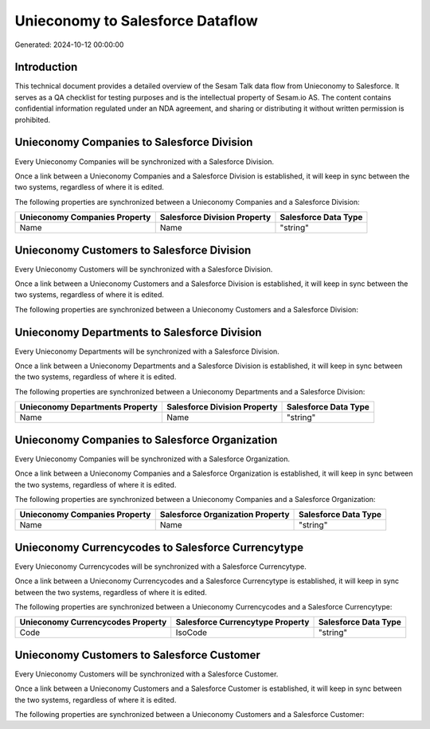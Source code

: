 =================================
Unieconomy to Salesforce Dataflow
=================================

Generated: 2024-10-12 00:00:00

Introduction
------------

This technical document provides a detailed overview of the Sesam Talk data flow from Unieconomy to Salesforce. It serves as a QA checklist for testing purposes and is the intellectual property of Sesam.io AS. The content contains confidential information regulated under an NDA agreement, and sharing or distributing it without written permission is prohibited.

Unieconomy Companies to Salesforce Division
-------------------------------------------
Every Unieconomy Companies will be synchronized with a Salesforce Division.

Once a link between a Unieconomy Companies and a Salesforce Division is established, it will keep in sync between the two systems, regardless of where it is edited.

The following properties are synchronized between a Unieconomy Companies and a Salesforce Division:

.. list-table::
   :header-rows: 1

   * - Unieconomy Companies Property
     - Salesforce Division Property
     - Salesforce Data Type
   * - Name
     - Name
     - "string"


Unieconomy Customers to Salesforce Division
-------------------------------------------
Every Unieconomy Customers will be synchronized with a Salesforce Division.

Once a link between a Unieconomy Customers and a Salesforce Division is established, it will keep in sync between the two systems, regardless of where it is edited.

The following properties are synchronized between a Unieconomy Customers and a Salesforce Division:

.. list-table::
   :header-rows: 1

   * - Unieconomy Customers Property
     - Salesforce Division Property
     - Salesforce Data Type


Unieconomy Departments to Salesforce Division
---------------------------------------------
Every Unieconomy Departments will be synchronized with a Salesforce Division.

Once a link between a Unieconomy Departments and a Salesforce Division is established, it will keep in sync between the two systems, regardless of where it is edited.

The following properties are synchronized between a Unieconomy Departments and a Salesforce Division:

.. list-table::
   :header-rows: 1

   * - Unieconomy Departments Property
     - Salesforce Division Property
     - Salesforce Data Type
   * - Name
     - Name
     - "string"


Unieconomy Companies to Salesforce Organization
-----------------------------------------------
Every Unieconomy Companies will be synchronized with a Salesforce Organization.

Once a link between a Unieconomy Companies and a Salesforce Organization is established, it will keep in sync between the two systems, regardless of where it is edited.

The following properties are synchronized between a Unieconomy Companies and a Salesforce Organization:

.. list-table::
   :header-rows: 1

   * - Unieconomy Companies Property
     - Salesforce Organization Property
     - Salesforce Data Type
   * - Name
     - Name
     - "string"


Unieconomy Currencycodes to Salesforce Currencytype
---------------------------------------------------
Every Unieconomy Currencycodes will be synchronized with a Salesforce Currencytype.

Once a link between a Unieconomy Currencycodes and a Salesforce Currencytype is established, it will keep in sync between the two systems, regardless of where it is edited.

The following properties are synchronized between a Unieconomy Currencycodes and a Salesforce Currencytype:

.. list-table::
   :header-rows: 1

   * - Unieconomy Currencycodes Property
     - Salesforce Currencytype Property
     - Salesforce Data Type
   * - Code
     - IsoCode
     - "string"


Unieconomy Customers to Salesforce Customer
-------------------------------------------
Every Unieconomy Customers will be synchronized with a Salesforce Customer.

Once a link between a Unieconomy Customers and a Salesforce Customer is established, it will keep in sync between the two systems, regardless of where it is edited.

The following properties are synchronized between a Unieconomy Customers and a Salesforce Customer:

.. list-table::
   :header-rows: 1

   * - Unieconomy Customers Property
     - Salesforce Customer Property
     - Salesforce Data Type

